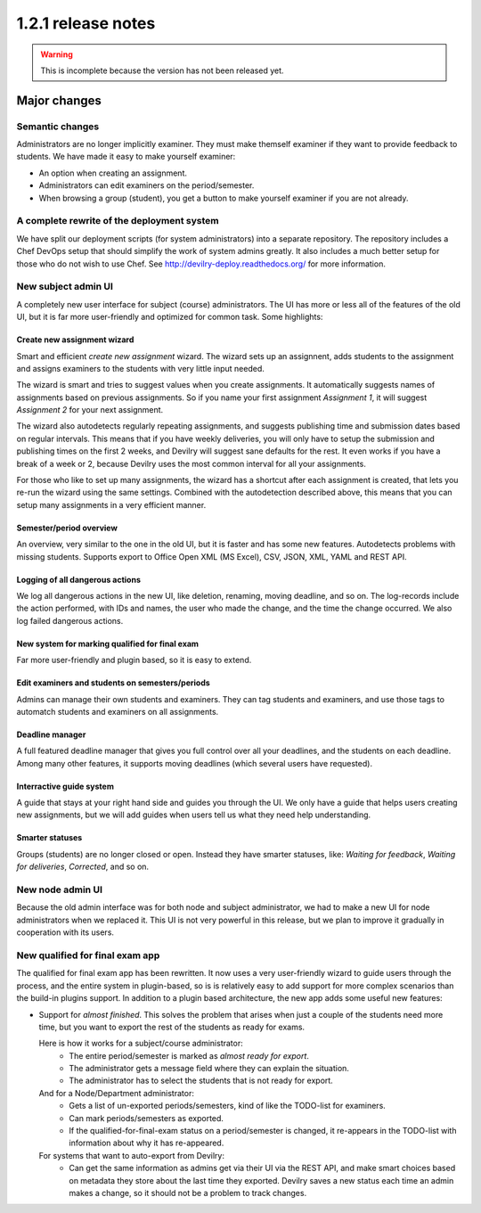 ====================================
1.2.1 release notes
====================================

.. warning:: This is incomplete because the version has not been released yet.

##############################
Major changes
##############################

Semantic changes
================
Administrators are no longer implicitly examiner. They must make themself examiner if they want
to provide feedback to students. We have made it easy to make yourself examiner:

- An option when creating an assignment.
- Administrators can edit examiners on the period/semester.
- When browsing a group (student), you get a button to make yourself examiner if you are
  not already.


A complete rewrite of the deployment system
===========================================
We have split our deployment scripts (for system administrators) into a separate repository.
The repository includes a Chef DevOps setup that should simplify the work of system admins
greatly. It also includes a much better setup for those who do not wish to use Chef. See
http://devilry-deploy.readthedocs.org/ for more information.


New subject admin UI
====================
A completely new user interface for subject (course) administrators. The UI has more or less all of
the features of the old UI, but it is far more user-friendly and optimized for common task.
Some highlights:


Create new assignment wizard
----------------------------
Smart and efficient *create new assignment* wizard. The wizard sets up an assignnent, adds students
to the assignment and assigns examiners to the students with very little input needed.

The wizard is smart and tries to suggest values when you create assignments. It automatically
suggests names of assignments based on previous assignments. So if you name your first assignment
*Assignment 1*, it will suggest *Assignment 2* for your next assignment.

The wizard also autodetects regularly repeating assignments, and suggests publishing time and
submission dates based on regular intervals. This means that if you have weekly deliveries,
you will only have to setup the submission and publishing times on the first 2 weeks, and Devilry
will suggest sane defaults for the rest. It even works if you have a break of a week or 2, because
Devilry uses the most common interval for all your assignments.

For those who like to set up many assignments, the wizard has a shortcut after each assignment is
created, that lets you re-run the wizard using the same settings. Combined with the autodetection
described above, this means that you can setup many assignments in a very efficient manner.


Semester/period overview
------------------------
An overview, very similar to the one in the old UI, but it is faster and has some new features.
Autodetects problems with missing students. Supports export to Office Open XML (MS Excel), CSV, JSON,
XML, YAML and REST API.


Logging of all dangerous actions
--------------------------------
We log all dangerous actions in the new UI, like deletion, renaming, moving deadline, and so on.
The log-records include the action performed, with IDs and names, the user who made the change,
and the time the change occurred. We also log failed dangerous actions.


New system for marking qualified for final exam
-----------------------------------------------
Far more user-friendly and plugin based, so it is easy to extend.

Edit examiners and students on semesters/periods
------------------------------------------------
Admins can manage their own students and examiners. They can tag students and examiners, and
use those tags to automatch students and examiners on all assignments.

Deadline manager
----------------
A full featured deadline manager that gives you full control over all your deadlines, and
the students on each deadline. Among many other features, it supports moving deadlines (which
several users have requested).

Interractive guide system
-------------------------
A guide that stays at your right hand side and guides you through the UI.
We only have a guide that helps users creating new assignments, but we will add guides
when users tell us what they need help understanding.

Smarter statuses
----------------
Groups (students) are no longer closed or open. Instead they have smarter statuses, like:
*Waiting for feedback*, *Waiting for deliveries*, *Corrected*, and so on.


New node admin UI
=================
Because the old admin interface was for both node and subject administrator, we had to
make a new UI for node administrators when we replaced it. This UI is not very powerful
in this release, but we plan to improve it gradually in cooperation with its users.


New qualified for final exam app
================================
The qualified for final exam app has been rewritten. It now uses a very user-friendly wizard
to guide users through the process, and the entire system in plugin-based, so is is relatively
easy to add support for more complex scenarios than the build-in plugins support. In addition
to a plugin based architecture, the new app adds some useful new features:

- Support for *almost finished*. This solves the problem that arises when just a couple of the
  students need more time, but you want to export the rest of the students as ready for exams.

  Here is how it works for a subject/course administrator:
    - The entire period/semester is marked as *almost ready for export*.
    - The administrator gets a message field where they can explain the situation.
    - The administrator has to select the students that is not ready for export.

  And for a Node/Department administrator:
    - Gets a list of un-exported periods/semesters, kind of like the TODO-list for examiners.
    - Can mark periods/semesters as exported.
    - If the qualified-for-final-exam status on a period/semester is changed, it re-appears
      in the TODO-list with information about why it has re-appeared.

  For systems that want to auto-export from Devilry:
    - Can get the same information as admins get via their UI via the REST API, and make smart
      choices based on metadata they store about the last time they exported. Devilry saves a
      new status each time an admin makes a change, so it should not be a problem to track
      changes.